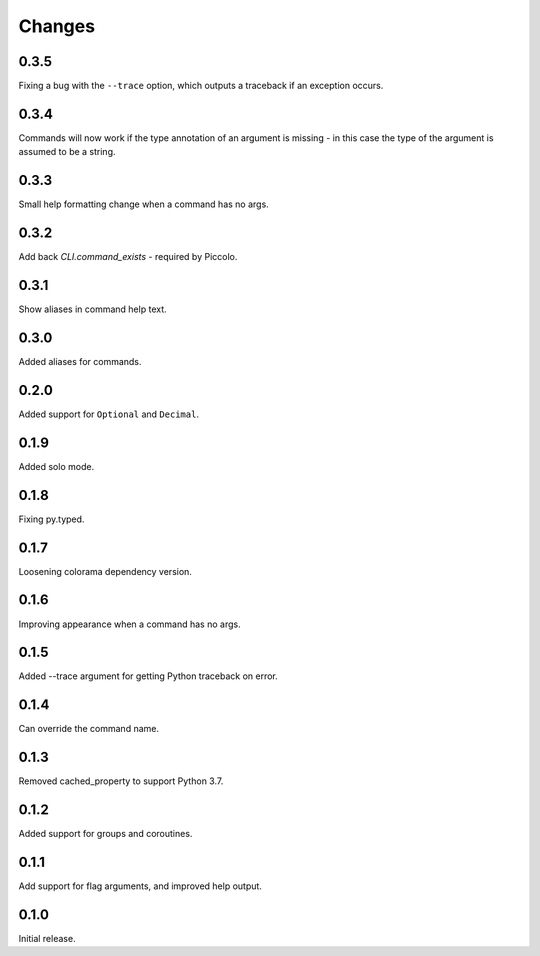Changes
=======

0.3.5
-----
Fixing a bug with the ``--trace`` option, which outputs a traceback if an
exception occurs.

0.3.4
-----
Commands will now work if the type annotation of an argument is missing - in
this case the type of the argument is assumed to be a string.

0.3.3
-----
Small help formatting change when a command has no args.

0.3.2
-----
Add back `CLI.command_exists` - required by Piccolo.

0.3.1
-----
Show aliases in command help text.

0.3.0
-----
Added aliases for commands.

0.2.0
-----
Added support for ``Optional`` and ``Decimal``.

0.1.9
-----
Added solo mode.

0.1.8
-----
Fixing py.typed.

0.1.7
-----
Loosening colorama dependency version.

0.1.6
-----
Improving appearance when a command has no args.

0.1.5
-----
Added --trace argument for getting Python traceback on error.

0.1.4
-----
Can override the command name.

0.1.3
-----
Removed cached_property to support Python 3.7.

0.1.2
-----
Added support for groups and coroutines.

0.1.1
-----
Add support for flag arguments, and improved help output.

0.1.0
-----
Initial release.
